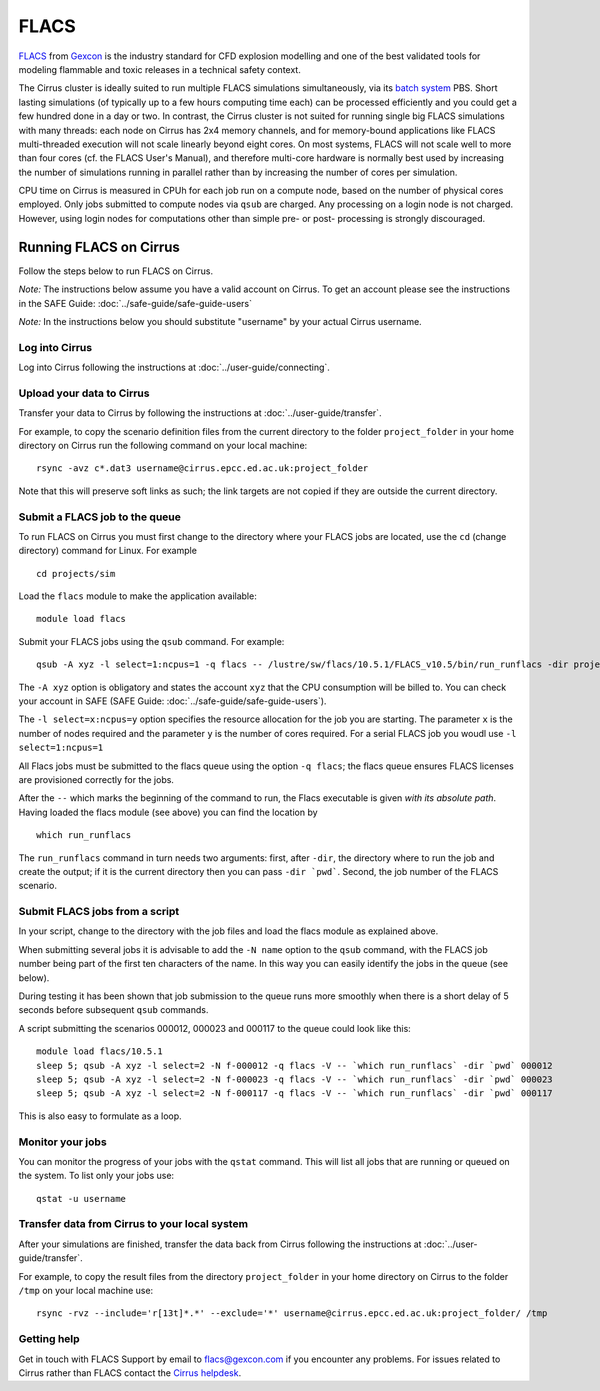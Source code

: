 
FLACS
=====

`FLACS <http://www.gexcon.com/index.php?/flacs-software/article/FLACS-Overview>`_
from `Gexcon <http://www.gexcon.com>`_
is the industry standard for CFD explosion modelling and one of the best validated tools
for modeling flammable and toxic releases in a technical safety context.

The Cirrus cluster is ideally suited to run multiple FLACS simulations
simultaneously, via its `batch system <../user-guide/batch.html>`_ PBS.
Short lasting simulations (of typically
up to a few hours computing time each) can be processed efficiently and you
could get a few hundred done in a day or two.
In contrast, the Cirrus cluster is not
suited for running single big FLACS simulations with many threads:
each node on Cirrus has 2x4 memory channels, and for memory-bound applications
like FLACS multi-threaded execution will not scale linearly beyond eight cores.
On most systems, FLACS will not scale well to more than four cores (cf. the
FLACS User's Manual), and therefore multi-core hardware is normally best used
by increasing the number of simulations running in parallel rather than by
increasing the number of cores per simulation.

CPU time on Cirrus is measured in CPUh for each job run on a compute node,
based on the number of physical cores employed.
Only jobs submitted to compute nodes via ``qsub`` are charged. Any
processing on a login node is not charged.
However, using login nodes for computations other than simple pre- or post-
processing is strongly discouraged.

Running FLACS on Cirrus
-----------------------

Follow the steps below to run FLACS on Cirrus.

*Note:* The instructions below assume you have a valid account on Cirrus. To
get an account please see the instructions in the SAFE Guide: :doc:`../safe-guide/safe-guide-users`

*Note:* In the instructions below you should substitute "username" by
your actual Cirrus username.

Log into Cirrus
~~~~~~~~~~~~~~~

Log into Cirrus following the instructions at :doc:`../user-guide/connecting`.

Upload your data to Cirrus
~~~~~~~~~~~~~~~~~~~~~~~~~~

Transfer your data to Cirrus by following the instructions at
:doc:`../user-guide/transfer`.

For example, to copy the scenario definition files from the current
directory to the folder ``project_folder`` in your home directory on
Cirrus run the following command on your local machine:

::

   rsync -avz c*.dat3 username@cirrus.epcc.ed.ac.uk:project_folder

Note that this will preserve soft links as such; the link targets
are not copied if they are outside the current directory.

Submit a FLACS job to the queue
~~~~~~~~~~~~~~~~~~~~~~~~~~~~~~~

To run FLACS on Cirrus you must first change to the directory where
your FLACS jobs are located, use the ``cd`` (change directory) command for
Linux. For example

::

   cd projects/sim


Load the ``flacs`` module to make the application available:

::

   module load flacs

Submit your FLACS jobs using the ``qsub`` command.
For example:

::

   qsub -A xyz -l select=1:ncpus=1 -q flacs -- /lustre/sw/flacs/10.5.1/FLACS_v10.5/bin/run_runflacs -dir projects/sim 010101

The ``-A xyz`` option is obligatory and states the account ``xyz``
that the CPU consumption will be billed to. You can check your
account in SAFE (SAFE Guide: :doc:`../safe-guide/safe-guide-users`).

The ``-l select=x:ncpus=y`` option specifies the resource allocation for
the job you are starting. The parameter ``x`` is the number of nodes
required and the parameter ``y`` is the number of cores required. For
a serial FLACS job you woudl use ``-l select=1:ncpus=1``

All Flacs jobs must be submitted to the flacs queue using the option
``-q flacs``; the flacs queue ensures FLACS licenses are provisioned
correctly for the jobs.

After the ``--`` which marks the beginning of the command to run, the
Flacs executable is given *with its absolute path*.
Having loaded the flacs module (see above) you can find the location
by 

::

   which run_runflacs

The ``run_runflacs`` command in turn needs two arguments: first, after
``-dir``, the directory where to run the job and create the output; if
it is the current directory then you can pass ``-dir `pwd```.
Second, the job number of the FLACS scenario.

Submit FLACS jobs from a script
~~~~~~~~~~~~~~~~~~~~~~~~~~~~~~~

In your script, change to the directory with the job files and load the flacs
module as explained above.

When submitting several jobs it is advisable to add the ``-N name``
option to the ``qsub`` command, with the FLACS job number being part
of the first ten characters of the name. In this way you can easily
identify the jobs in the queue (see below).

During testing it has been shown that job submission to the queue runs
more smoothly when there is a short delay of 5 seconds before subsequent
``qsub`` commands.

A script submitting the scenarios 000012, 000023 and 000117 to the queue
could look like this:

::

   module load flacs/10.5.1
   sleep 5; qsub -A xyz -l select=2 -N f-000012 -q flacs -V -- `which run_runflacs` -dir `pwd` 000012
   sleep 5; qsub -A xyz -l select=2 -N f-000023 -q flacs -V -- `which run_runflacs` -dir `pwd` 000023
   sleep 5; qsub -A xyz -l select=2 -N f-000117 -q flacs -V -- `which run_runflacs` -dir `pwd` 000117

This is also easy to formulate as a loop. 


Monitor your jobs
~~~~~~~~~~~~~~~~~

You can monitor the progress of your jobs with the ``qstat`` command.
This will list all jobs that are running or queued on the system. To list 
only your jobs use:

::

   qstat -u username


Transfer data from Cirrus to your local system
~~~~~~~~~~~~~~~~~~~~~~~~~~~~~~~~~~~~~~~~~~~~~~

After your simulations are finished, transfer the data back from Cirrus
following the instructions at :doc:`../user-guide/transfer`.

For example, to copy the result files from the directory ``project_folder``
in your home directory on Cirrus to the folder ``/tmp`` on your local
machine use:

::

   rsync -rvz --include='r[13t]*.*' --exclude='*' username@cirrus.epcc.ed.ac.uk:project_folder/ /tmp




Getting help
~~~~~~~~~~~~
Get in touch with FLACS Support by email to flacs@gexcon.com if you
encounter any problems. For issues related to Cirrus rather than
FLACS contact the `Cirrus helpdesk <http://www.cirrus.ac.uk/support/>`__.
